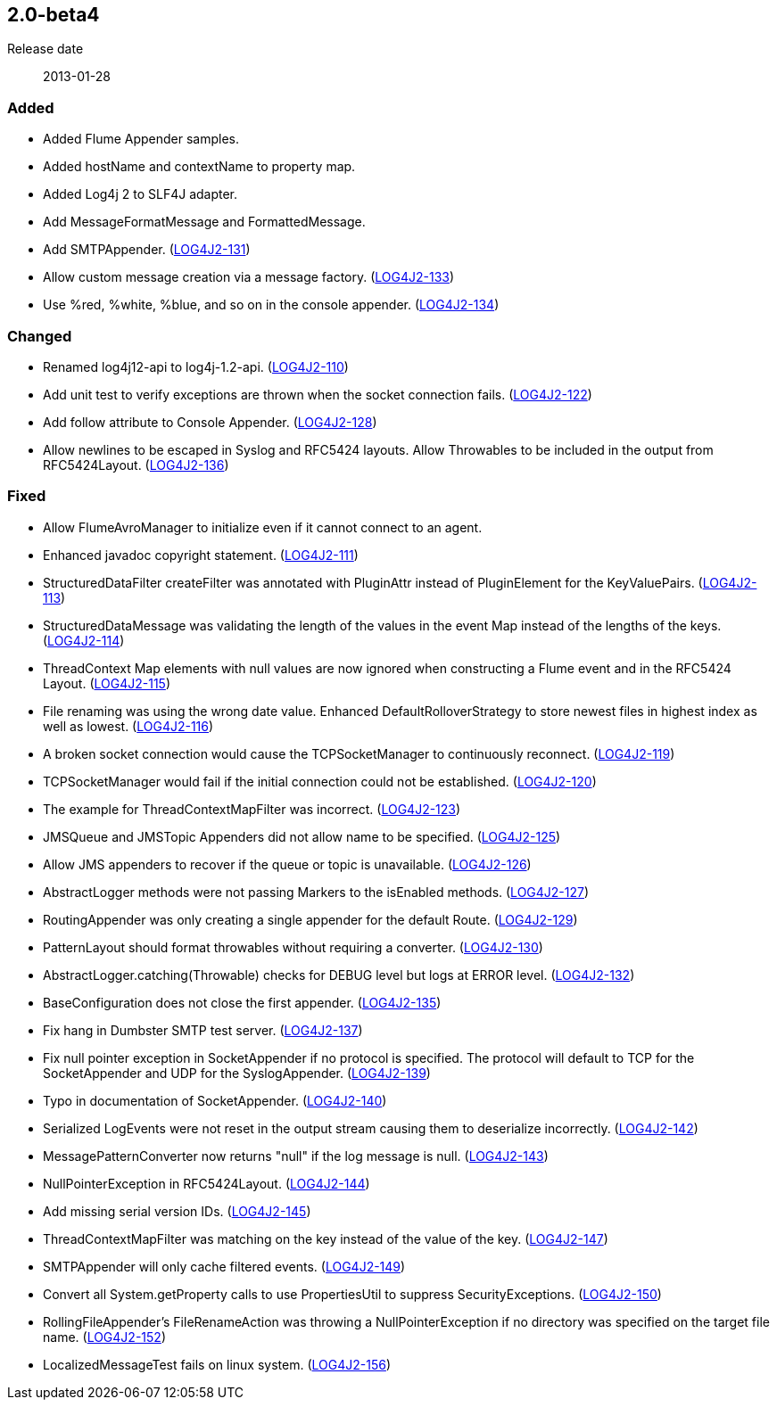 ////
    Licensed to the Apache Software Foundation (ASF) under one or more
    contributor license agreements.  See the NOTICE file distributed with
    this work for additional information regarding copyright ownership.
    The ASF licenses this file to You under the Apache License, Version 2.0
    (the "License"); you may not use this file except in compliance with
    the License.  You may obtain a copy of the License at

         https://www.apache.org/licenses/LICENSE-2.0

    Unless required by applicable law or agreed to in writing, software
    distributed under the License is distributed on an "AS IS" BASIS,
    WITHOUT WARRANTIES OR CONDITIONS OF ANY KIND, either express or implied.
    See the License for the specific language governing permissions and
    limitations under the License.
////

////
    ██     ██  █████  ██████  ███    ██ ██ ███    ██  ██████  ██
    ██     ██ ██   ██ ██   ██ ████   ██ ██ ████   ██ ██       ██
    ██  █  ██ ███████ ██████  ██ ██  ██ ██ ██ ██  ██ ██   ███ ██
    ██ ███ ██ ██   ██ ██   ██ ██  ██ ██ ██ ██  ██ ██ ██    ██
     ███ ███  ██   ██ ██   ██ ██   ████ ██ ██   ████  ██████  ██

    IF THIS FILE DOESN'T HAVE A `.ftl` SUFFIX, IT IS AUTO-GENERATED, DO NOT EDIT IT!

    Version-specific release notes (`7.8.0.adoc`, etc.) are generated from `src/changelog/*/.release-notes.adoc.ftl`.
    Auto-generation happens during `generate-sources` phase of Maven.
    Hence, you must always

    1. Find and edit the associated `.release-notes.adoc.ftl`
    2. Run `./mvnw generate-sources`
    3. Commit both `.release-notes.adoc.ftl` and the generated `7.8.0.adoc`
////

[#release-notes-2-0-beta4]
== 2.0-beta4

Release date:: 2013-01-28


=== Added

* Added Flume Appender samples.
* Added hostName and contextName to property map.
* Added Log4j 2 to SLF4J adapter.
* Add MessageFormatMessage and FormattedMessage.
* Add SMTPAppender. (https://issues.apache.org/jira/browse/LOG4J2-131[LOG4J2-131])
* Allow custom message creation via a message factory. (https://issues.apache.org/jira/browse/LOG4J2-133[LOG4J2-133])
* Use %red, %white, %blue, and so on in the console appender. (https://issues.apache.org/jira/browse/LOG4J2-134[LOG4J2-134])

=== Changed

* Renamed log4j12-api to log4j-1.2-api. (https://issues.apache.org/jira/browse/LOG4J2-110[LOG4J2-110])
* Add unit test to verify exceptions are thrown when the socket connection fails. (https://issues.apache.org/jira/browse/LOG4J2-122[LOG4J2-122])
* Add follow attribute to Console Appender. (https://issues.apache.org/jira/browse/LOG4J2-128[LOG4J2-128])
* Allow newlines to be escaped in Syslog and RFC5424 layouts. Allow Throwables to be included in the output from RFC5424Layout. (https://issues.apache.org/jira/browse/LOG4J2-136[LOG4J2-136])

=== Fixed

* Allow FlumeAvroManager to initialize even if it cannot connect to an agent.
* Enhanced javadoc copyright statement. (https://issues.apache.org/jira/browse/LOG4J2-111[LOG4J2-111])
* StructuredDataFilter createFilter was annotated with PluginAttr instead of PluginElement for the KeyValuePairs. (https://issues.apache.org/jira/browse/LOG4J2-113[LOG4J2-113])
* StructuredDataMessage was validating the length of the values in the event Map instead of the lengths of the keys. (https://issues.apache.org/jira/browse/LOG4J2-114[LOG4J2-114])
* ThreadContext Map elements with null values are now ignored when constructing a Flume event and in the RFC5424 Layout. (https://issues.apache.org/jira/browse/LOG4J2-115[LOG4J2-115])
* File renaming was using the wrong date value. Enhanced DefaultRolloverStrategy to store newest files in highest index as well as lowest. (https://issues.apache.org/jira/browse/LOG4J2-116[LOG4J2-116])
* A broken socket connection would cause the TCPSocketManager to continuously reconnect. (https://issues.apache.org/jira/browse/LOG4J2-119[LOG4J2-119])
* TCPSocketManager would fail if the initial connection could not be established. (https://issues.apache.org/jira/browse/LOG4J2-120[LOG4J2-120])
* The example for ThreadContextMapFilter was incorrect. (https://issues.apache.org/jira/browse/LOG4J2-123[LOG4J2-123])
* JMSQueue and JMSTopic Appenders did not allow name to be specified. (https://issues.apache.org/jira/browse/LOG4J2-125[LOG4J2-125])
* Allow JMS appenders to recover if the queue or topic is unavailable. (https://issues.apache.org/jira/browse/LOG4J2-126[LOG4J2-126])
* AbstractLogger methods were not passing Markers to the isEnabled methods. (https://issues.apache.org/jira/browse/LOG4J2-127[LOG4J2-127])
* RoutingAppender was only creating a single appender for the default Route. (https://issues.apache.org/jira/browse/LOG4J2-129[LOG4J2-129])
* PatternLayout should format throwables without requiring a converter. (https://issues.apache.org/jira/browse/LOG4J2-130[LOG4J2-130])
* AbstractLogger.catching(Throwable) checks for DEBUG level but logs at ERROR level. (https://issues.apache.org/jira/browse/LOG4J2-132[LOG4J2-132])
* BaseConfiguration does not close the first appender. (https://issues.apache.org/jira/browse/LOG4J2-135[LOG4J2-135])
* Fix hang in Dumbster SMTP test server. (https://issues.apache.org/jira/browse/LOG4J2-137[LOG4J2-137])
* Fix null pointer exception in SocketAppender if no protocol is specified. The protocol will default to TCP for the SocketAppender and UDP for the SyslogAppender. (https://issues.apache.org/jira/browse/LOG4J2-139[LOG4J2-139])
* Typo in documentation of SocketAppender. (https://issues.apache.org/jira/browse/LOG4J2-140[LOG4J2-140])
* Serialized LogEvents were not reset in the output stream causing them to deserialize incorrectly. (https://issues.apache.org/jira/browse/LOG4J2-142[LOG4J2-142])
* MessagePatternConverter now returns "null" if the log message is null. (https://issues.apache.org/jira/browse/LOG4J2-143[LOG4J2-143])
* NullPointerException in RFC5424Layout. (https://issues.apache.org/jira/browse/LOG4J2-144[LOG4J2-144])
* Add missing serial version IDs. (https://issues.apache.org/jira/browse/LOG4J2-145[LOG4J2-145])
* ThreadContextMapFilter was matching on the key instead of the value of the key. (https://issues.apache.org/jira/browse/LOG4J2-147[LOG4J2-147])
* SMTPAppender will only cache filtered events. (https://issues.apache.org/jira/browse/LOG4J2-149[LOG4J2-149])
* Convert all System.getProperty calls to use PropertiesUtil to suppress SecurityExceptions. (https://issues.apache.org/jira/browse/LOG4J2-150[LOG4J2-150])
* RollingFileAppender's FileRenameAction was throwing a NullPointerException if no directory was specified on the target file name. (https://issues.apache.org/jira/browse/LOG4J2-152[LOG4J2-152])
* LocalizedMessageTest fails on linux system. (https://issues.apache.org/jira/browse/LOG4J2-156[LOG4J2-156])
